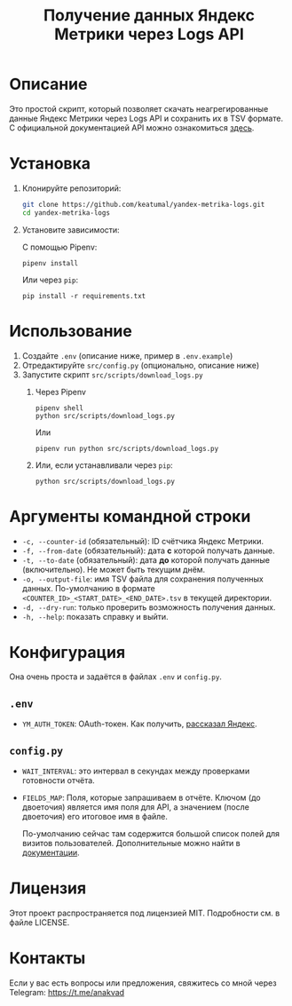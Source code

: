 #+title: Получение данных Яндекс Метрики через Logs API

* Описание

Это простой скрипт, который позволяет скачать неагрегированные данные Яндекс Метрики через Logs API и сохранить их в TSV формате. С официальной документацией API можно ознакомиться [[https://yandex.com/dev/metrika/ru/logs/][здесь]].

* Установка

1. Клонируйте репозиторий:

   #+begin_src sh
     git clone https://github.com/keatumal/yandex-metrika-logs.git
     cd yandex-metrika-logs
   #+end_src

2. Установите зависимости:

   С помощью Pipenv:
  
   #+begin_src
     pipenv install
   #+end_src

   Или через =pip=:
   
   #+begin_src
  pip install -r requirements.txt
  #+end_src

*  Использование

1. Создайте ~.env~ (описание ниже, пример в ~.env.example~)
2. Отредактируйте ~src/config.py~ (опционально, описание ниже)
3. Запустите скрипт ~src/scripts/download_logs.py~
   1. Через Pipenv
      #+begin_src
        pipenv shell
        python src/scripts/download_logs.py
      #+end_src

      Или

      #+begin_src
        pipenv run python src/scripts/download_logs.py
      #+end_src

   2. Или, если устанавливали через =pip=:
      #+begin_src
        python src/scripts/download_logs.py
      #+end_src

* Аргументы командной строки

- =-c, --counter-id= (обязательный): ID счётчика Яндекс Метрики.
- =-f, --from-date= (обязательный): дата *с* которой получать данные.
- =-t, --to-date= (обязательный): дата *до* которой получать данные (включительно). Не может быть текущим днём.
- =-o, --output-file=: имя TSV файла для сохранения полученных данных. По-умолчанию в формате =<COUNTER_ID>_<START_DATE>_<END_DATE>.tsv= в текущей директории.
- =-d, --dry-run=: только проверить возможность получения данных.
- =-h, --help=: показать справку и выйти.

* Конфигурация

Она очень проста и задаётся в файлах ~.env~ и ~config.py~.

** ~.env~

- =YM_AUTH_TOKEN=: OAuth-токен. Как получить, [[https://yandex.com/dev/metrika/ru/intro/authorization][рассказал Яндекс]].

** ~config.py~

- =WAIT_INTERVAL=: это интервал в секундах между проверками готовности отчёта.
- =FIELDS_MAP=: Поля, которые запрашиваем в отчёте. Ключом (до двоеточия) является имя поля для API, а значением (после двоеточия) его итоговое имя в файле.

  По-умолчанию сейчас там содержится большой список полей для визитов пользователей. Дополнительные можно найти в [[https://yandex.com/dev/metrika/ru/logs/fields/hits][документации]].
  
* Лицензия

Этот проект распространяется под лицензией MIT. Подробности см. в файле LICENSE.

* Контакты

Если у вас есть вопросы или предложения, свяжитесь со мной через Telegram: https://t.me/anakvad
